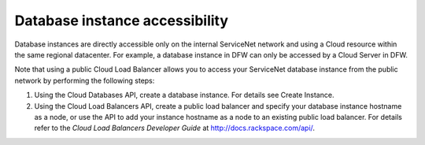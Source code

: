 .. cdb-dg-generalapi-dbaccess:

===============================
Database instance accessibility
===============================

Database instances are directly accessible only on the internal ServiceNet network and using a Cloud resource within the same regional datacenter. For example, a database instance in DFW can only be accessed by a Cloud Server in DFW.

Note that using a public Cloud Load Balancer allows you to access your ServiceNet database instance from the public network by performing the following steps:

#. Using the Cloud Databases API, create a database instance. For details see Create Instance.

#. Using the Cloud Load Balancers API, create a public load balancer and specify your database instance hostname as a node, or use the API to add your instance hostname as a node to an existing public load balancer. For details refer to the *Cloud Load Balancers Developer Guide* at http://docs.rackspace.com/api/.
